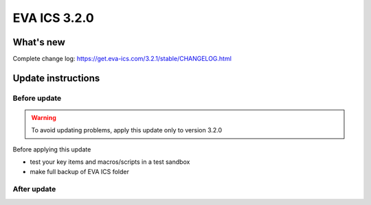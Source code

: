 EVA ICS 3.2.0
*************

What's new
==========


Complete change log: https://get.eva-ics.com/3.2.1/stable/CHANGELOG.html

Update instructions
===================

Before update
-------------

.. warning::

    To avoid updating problems, apply this update only to version 3.2.0

Before applying this update

* test your key items and macros/scripts in a test sandbox
* make full backup of EVA ICS folder

After update
------------


